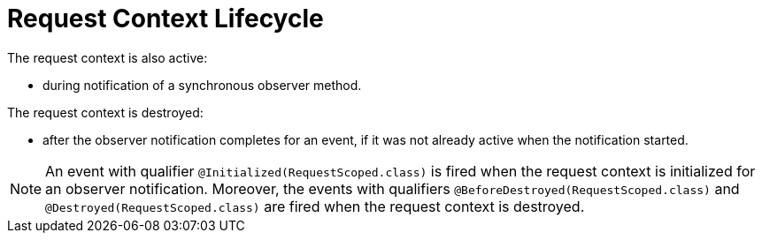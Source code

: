 [id="request-context-lifecycle_{context}"]
= Request Context Lifecycle

The request context is also active:

* during notification of a synchronous observer method.

The request context is destroyed:

* after the observer notification completes for an event, if it was not already active when the notification started.

[NOTE,textlabel="Note",name="note"]
====
An event with qualifier `@Initialized(RequestScoped.class)` is fired when the request context is initialized for an observer notification. Moreover, the events with qualifiers `@BeforeDestroyed(RequestScoped.class)` and `@Destroyed(RequestScoped.class)` are fired when the request context is destroyed.
====